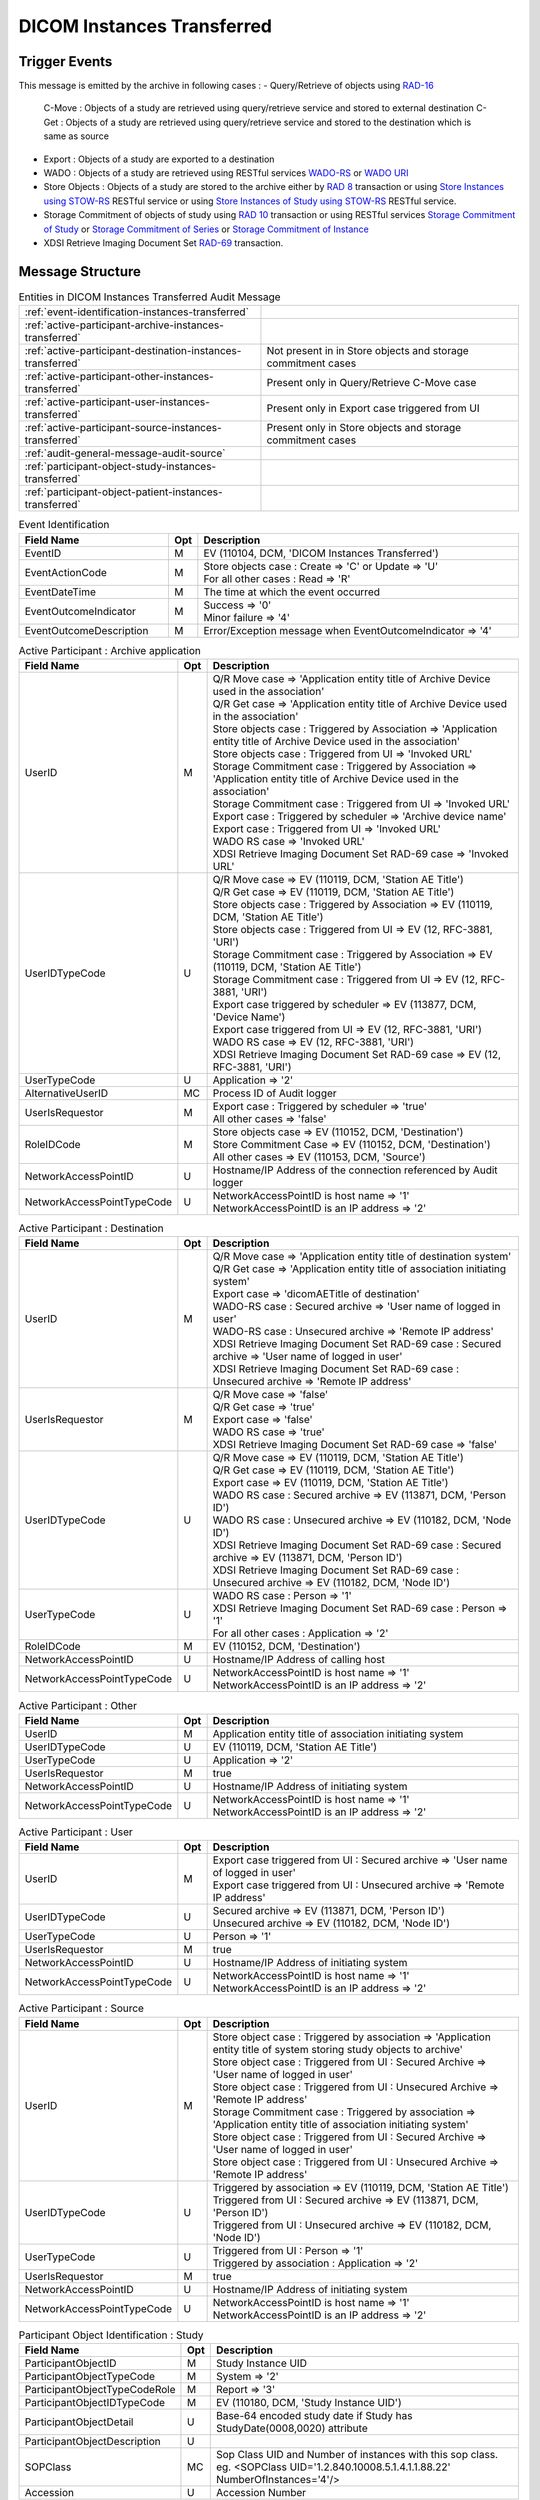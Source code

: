 DICOM Instances Transferred
===========================

Trigger Events
--------------

This message is emitted by the archive in following cases :
- Query/Retrieve of objects using `RAD-16 <http://ihe.net/uploadedFiles/Documents/Radiology/IHE_RAD_TF_Vol2.pdf#page=204>`_
  C-Move : Objects of a study are retrieved using query/retrieve service and stored to external destination
  C-Get : Objects of a study are retrieved using query/retrieve service and stored to the destination which is same as source
- Export : Objects of a study are exported to a destination
- WADO : Objects of a study are retrieved using RESTful services `WADO-RS <http://petstore.swagger.io/index.html?url=https://raw.githubusercontent.com/dcm4che/dcm4chee-arc-light/master/dcm4chee-arc-ui2/src/swagger/swagger-dicom.json#/WADO-RS>`_
  or `WADO URI <http://petstore.swagger.io/index.html?url=https://raw.githubusercontent.com/dcm4che/dcm4chee-arc-light/master/dcm4chee-arc-ui2/src/swagger/swagger-dicom.json#/WADO-URI/getObject>`_
- Store Objects : Objects of a study are stored to the archive either by `RAD 8 <http://ihe.net/uploadedFiles/Documents/Radiology/IHE_RAD_TF_Vol2.pdf#page=139>`_ transaction
  or using `Store Instances using STOW-RS <http://petstore.swagger.io/index.html?url=https://raw.githubusercontent.com/dcm4che/dcm4chee-arc-light/master/dcm4chee-arc-ui2/src/swagger/swagger-dicom.json#/STOW-RS/StoreInstances>`_ RESTful service
  or using `Store Instances of Study using STOW-RS <http://petstore.swagger.io/index.html?url=https://raw.githubusercontent.com/dcm4che/dcm4chee-arc-light/master/dcm4chee-arc-ui2/src/swagger/swagger-dicom.json#/STOW-RS/StoreInstancesOfStudy>`_ RESTful service.
- Storage Commitment of objects of study using `RAD 10 <http://ihe.net/uploadedFiles/Documents/Radiology/IHE_RAD_TF_Vol2.pdf#page=158>`_ transaction
  or using RESTful services `Storage Commitment of Study <http://petstore.swagger.io/index.html?url=https://raw.githubusercontent.com/dcm4che/dcm4chee-arc-light/master/dcm4chee-arc-ui2/src/swagger/swagger.json#/STGCMT-RS/StorageCommitmentStudy>`_
  or `Storage Commitment of Series <http://petstore.swagger.io/index.html?url=https://raw.githubusercontent.com/dcm4che/dcm4chee-arc-light/master/dcm4chee-arc-ui2/src/swagger/swagger.json#/STGCMT-RS/StorageCommitmentSeries>`_
  or `Storage Commitment of Instance <http://petstore.swagger.io/index.html?url=https://raw.githubusercontent.com/dcm4che/dcm4chee-arc-light/master/dcm4chee-arc-ui2/src/swagger/swagger.json#/STGCMT-RS/StorageCommitmentInstance>`_
- XDSI Retrieve Imaging Document Set `RAD-69 <http://ihe.net/uploadedFiles/Documents/Radiology/IHE_RAD_TF_Vol3.pdf#page=184>`_ transaction.

Message Structure
-----------------

.. csv-table:: Entities in DICOM Instances Transferred Audit Message

    :ref:`event-identification-instances-transferred`
    :ref:`active-participant-archive-instances-transferred`
    :ref:`active-participant-destination-instances-transferred`, Not present in in Store objects and storage commitment cases
    :ref:`active-participant-other-instances-transferred`, Present only in Query/Retrieve C-Move case
    :ref:`active-participant-user-instances-transferred`, Present only in Export case triggered from UI
    :ref:`active-participant-source-instances-transferred`, Present only in Store objects and storage commitment cases
    :ref:`audit-general-message-audit-source`
    :ref:`participant-object-study-instances-transferred`
    :ref:`participant-object-patient-instances-transferred`

.. csv-table:: Event Identification
   :name: event-identification-instances-transferred
   :widths: 30, 5, 65
   :header: Field Name, Opt, Description

   EventID, M, "| EV (110104, DCM, 'DICOM Instances Transferred')"
   EventActionCode, M, "| Store objects case : Create ⇒ 'C' or Update ⇒ 'U'
   | For all other cases : Read ⇒ 'R'"
   EventDateTime, M, | The time at which the event occurred
   EventOutcomeIndicator, M, "| Success ⇒ '0'
   | Minor failure ⇒ '4'"
   EventOutcomeDescription, M, | Error/Exception message when EventOutcomeIndicator ⇒ '4'

.. csv-table:: Active Participant : Archive application
   :name: active-participant-archive-instances-transferred
   :widths: 30, 5, 65
   :header: Field Name, Opt, Description

   UserID, M, "| Q/R Move case ⇒ 'Application entity title of Archive Device used in the association'
   | Q/R Get case ⇒ 'Application entity title of Archive Device used in the association'
   | Store objects case : Triggered by Association ⇒ 'Application entity title of Archive Device used in the association'
   | Store objects case : Triggered from UI ⇒ 'Invoked URL'
   | Storage Commitment case : Triggered by Association ⇒ 'Application entity title of Archive Device used in the association'
   | Storage Commitment case : Triggered from UI ⇒ 'Invoked URL'
   | Export case : Triggered by scheduler ⇒ 'Archive device name'
   | Export case : Triggered from UI ⇒ 'Invoked URL'
   | WADO RS case ⇒ 'Invoked URL'
   | XDSI Retrieve Imaging Document Set RAD-69 case ⇒ 'Invoked URL'"
   UserIDTypeCode, U, "| Q/R Move case ⇒ EV (110119, DCM, 'Station AE Title')
   | Q/R Get case ⇒ EV (110119, DCM, 'Station AE Title')
   | Store objects case : Triggered by Association ⇒ EV (110119, DCM, 'Station AE Title')
   | Store objects case : Triggered from UI ⇒ EV (12, RFC-3881, 'URI')
   | Storage Commitment case : Triggered by Association ⇒ EV (110119, DCM, 'Station AE Title')
   | Storage Commitment case : Triggered from UI ⇒ EV (12, RFC-3881, 'URI')
   | Export case triggered by scheduler ⇒ EV (113877, DCM, 'Device Name')
   | Export case triggered from UI ⇒ EV (12, RFC-3881, 'URI')
   | WADO RS case ⇒ EV (12, RFC-3881, 'URI')
   | XDSI Retrieve Imaging Document Set RAD-69 case ⇒ EV (12, RFC-3881, 'URI')"
   UserTypeCode, U, | Application ⇒ '2'
   AlternativeUserID, MC, | Process ID of Audit logger
   UserIsRequestor, M, "| Export case : Triggered by scheduler ⇒ 'true'
   | All other cases ⇒ 'false'"
   RoleIDCode, M, "| Store objects case ⇒ EV (110152, DCM, 'Destination')
   | Store Commitment Case ⇒ EV (110152, DCM, 'Destination')
   | All other cases ⇒ EV (110153, DCM, 'Source')"
   NetworkAccessPointID, U, | Hostname/IP Address of the connection referenced by Audit logger
   NetworkAccessPointTypeCode, U, "| NetworkAccessPointID is host name ⇒ '1'
   | NetworkAccessPointID is an IP address ⇒ '2'"

.. csv-table:: Active Participant : Destination
   :name: active-participant-destination-instances-transferred
   :widths: 30, 5, 65
   :header: Field Name, Opt, Description

   UserID, M, "| Q/R Move case ⇒ 'Application entity title of destination system'
   | Q/R Get case ⇒ 'Application entity title of association initiating system'
   | Export case ⇒ 'dicomAETitle of destination'
   | WADO-RS case : Secured archive ⇒ 'User name of logged in user'
   | WADO-RS case : Unsecured archive ⇒ 'Remote IP address'
   | XDSI Retrieve Imaging Document Set RAD-69 case : Secured archive ⇒ 'User name of logged in user'
   | XDSI Retrieve Imaging Document Set RAD-69 case : Unsecured archive ⇒ 'Remote IP address'"
   UserIsRequestor, M, "| Q/R Move case ⇒ 'false'
   | Q/R Get case ⇒ 'true'
   | Export case ⇒ 'false'
   | WADO RS case ⇒ 'true'
   | XDSI Retrieve Imaging Document Set RAD-69 case ⇒ 'false'"
   UserIDTypeCode, U, "| Q/R Move case ⇒ EV (110119, DCM, 'Station AE Title')
   | Q/R Get case ⇒ EV (110119, DCM, 'Station AE Title')
   | Export case ⇒ EV (110119, DCM, 'Station AE Title')
   | WADO RS case : Secured archive ⇒ EV (113871, DCM, 'Person ID')
   | WADO RS case : Unsecured archive ⇒ EV (110182, DCM, 'Node ID')
   | XDSI Retrieve Imaging Document Set RAD-69 case : Secured archive ⇒ EV (113871, DCM, 'Person ID')
   | XDSI Retrieve Imaging Document Set RAD-69 case : Unsecured archive ⇒ EV (110182, DCM, 'Node ID')"
   UserTypeCode, U, "| WADO RS case : Person ⇒ '1'
   | XDSI Retrieve Imaging Document Set RAD-69 case : Person ⇒ '1'
   | For all other cases : Application ⇒ '2'"
   RoleIDCode, M, "| EV (110152, DCM, 'Destination')"
   NetworkAccessPointID, U, | Hostname/IP Address of calling host
   NetworkAccessPointTypeCode, U, "| NetworkAccessPointID is host name ⇒ '1'
   | NetworkAccessPointID is an IP address ⇒ '2'"

.. csv-table:: Active Participant : Other
   :name: active-participant-other-instances-transferred
   :widths: 30, 5, 65
   :header: Field Name, Opt, Description

   UserID, M, | Application entity title of association initiating system
   UserIDTypeCode, U, "| EV (110119, DCM, 'Station AE Title')"
   UserTypeCode, U, | Application ⇒ '2'
   UserIsRequestor, M, | true
   NetworkAccessPointID, U, | Hostname/IP Address of initiating system
   NetworkAccessPointTypeCode, U, "| NetworkAccessPointID is host name ⇒ '1'
   | NetworkAccessPointID is an IP address ⇒ '2'"

.. csv-table:: Active Participant : User
   :name: active-participant-user-instances-transferred
   :widths: 30, 5, 65
   :header: Field Name, Opt, Description

   UserID, M, "| Export case triggered from UI : Secured archive ⇒ 'User name of logged in user'
   | Export case triggered from UI : Unsecured archive ⇒ 'Remote IP address'"
   UserIDTypeCode, U, "| Secured archive ⇒ EV (113871, DCM, 'Person ID')
   | Unsecured archive ⇒ EV (110182, DCM, 'Node ID')"
   UserTypeCode, U, | Person ⇒ '1'
   UserIsRequestor, M, | true
   NetworkAccessPointID, U, | Hostname/IP Address of initiating system
   NetworkAccessPointTypeCode, U, "| NetworkAccessPointID is host name ⇒ '1'
   | NetworkAccessPointID is an IP address ⇒ '2'"

.. csv-table:: Active Participant : Source
   :name: active-participant-source-instances-transferred
   :widths: 30, 5, 65
   :header: Field Name, Opt, Description

   UserID, M, "| Store object case : Triggered by association ⇒ 'Application entity title of system storing study objects to archive'
   | Store object case : Triggered from UI : Secured Archive ⇒ 'User name of logged in user'
   | Store object case : Triggered from UI : Unsecured Archive ⇒ 'Remote IP address'
   | Storage Commitment case : Triggered by association ⇒ 'Application entity title of association initiating system'
   | Store object case : Triggered from UI : Secured Archive ⇒ 'User name of logged in user'
   | Store object case : Triggered from UI : Unsecured Archive ⇒ 'Remote IP address'"
   UserIDTypeCode, U, "| Triggered by association ⇒ EV (110119, DCM, 'Station AE Title')
   | Triggered from UI : Secured archive ⇒ EV (113871, DCM, 'Person ID')
   | Triggered from UI : Unsecured archive ⇒ EV (110182, DCM, 'Node ID')"
   UserTypeCode, U, "| Triggered from UI : Person ⇒ '1'
   | Triggered by association : Application ⇒ '2'"
   UserIsRequestor, M, | true
   NetworkAccessPointID, U, | Hostname/IP Address of initiating system
   NetworkAccessPointTypeCode, U, "| NetworkAccessPointID is host name ⇒ '1'
   | NetworkAccessPointID is an IP address ⇒ '2'"

.. csv-table:: Participant Object Identification : Study
   :name: participant-object-study-instances-transferred
   :widths: 30, 5, 65
   :header: Field Name, Opt, Description

   ParticipantObjectID, M, Study Instance UID
   ParticipantObjectTypeCode, M, System ⇒ '2'
   ParticipantObjectTypeCodeRole, M, Report ⇒ '3'
   ParticipantObjectIDTypeCode, M, "EV (110180, DCM, 'Study Instance UID')"
   ParticipantObjectDetail, U, "Base-64 encoded study date if Study has StudyDate(0008,0020) attribute"
   ParticipantObjectDescription, U
   SOPClass, MC, Sop Class UID and Number of instances with this sop class. eg. <SOPClass UID='1.2.840.10008.5.1.4.1.1.88.22' NumberOfInstances='4'/>
   Accession, U, Accession Number

.. csv-table:: Participant Object Identification : Patient
   :name: participant-object-patient-instances-transferred
   :widths: 30, 5, 65
   :header: Field Name, Opt, Description

   ParticipantObjectID, M, Patient ID
   ParticipantObjectTypeCode, M, Person ⇒ '1'
   ParticipantObjectTypeCodeRole, M, Patient ⇒ '1'
   ParticipantObjectIDTypeCode, M,  "EV (2, RFC-3881, 'Patient Number')"
   ParticipantObjectName, U, Patient Name

Sample Message
--------------

.. code-block:: xml

    <?xml version="1.0" encoding="UTF-8" standalone="yes"?>
    <AuditMessage xmlns:xsi="http://www.w3.org/2001/XMLSchema-instance" xsi:noNamespaceSchemaLocation="http://www.dcm4che.org/DICOM/audit-message.rnc">

        <EventIdentification EventActionCode="E" EventDateTime="2017-07-10T12:22:29.457+02:00" EventOutcomeIndicator="0">
            <EventID csd-code="110104" codeSystemName="DCM" originalText="DICOM Instances Transferred"/>
        </EventIdentification>

        <ActiveParticipant UserID="DCM4CHEE" UserTypeCode="2" AlternativeUserID="60928" UserIsRequestor="false" NetworkAccessPointID="localhost" NetworkAccessPointTypeCode="1">
            <RoleIDCode csd-code="110153" codeSystemName="DCM" originalText="Source"/>
            <UserIDTypeCode csd-code="110119" codeSystemName="DCM" originalText="Station AE Title"/>
        </ActiveParticipant>

        <ActiveParticipant UserID="GETSCU" UserTypeCode="2" UserIsRequestor="true" NetworkAccessPointID="127.0.0.1" NetworkAccessPointTypeCode="2">
            <RoleIDCode csd-code="110152" codeSystemName="DCM" originalText="Destination"/>
            <UserIDTypeCode csd-code="110119" codeSystemName="DCM" originalText="Station AE Title"/>
        </ActiveParticipant>

        <AuditSourceIdentification AuditSourceID="dcm4chee-arc">
            <AuditSourceTypeCode csd-code="4"/>
        </AuditSourceIdentification>

        <ParticipantObjectIdentification ParticipantObjectID="1.3.12.2.1107.5.2.33.37113.30000008060311320917100000013" ParticipantObjectTypeCode="2" ParticipantObjectTypeCodeRole="3">
            <ParticipantObjectIDTypeCode csd-code="110180" originalText="Study Instance UID" codeSystemName="DCM"/>
            <ParticipantObjectDetail type="StudyDate" value="MjAwODA3MTY="/>
            <ParticipantObjectDescription>
                <SOPClass UID="1.2.840.10008.5.1.4.1.1.88.22" NumberOfInstances="4"/>
                <SOPClass UID="1.2.840.10008.5.1.4.1.1.4" NumberOfInstances="2"/>
            </ParticipantObjectDescription>
        </ParticipantObjectIdentification>

        <ParticipantObjectIdentification ParticipantObjectID="P5^^^ISSUER" ParticipantObjectTypeCode="1" ParticipantObjectTypeCodeRole="1">
            <ParticipantObjectIDTypeCode csd-code="2" originalText="Patient Number" codeSystemName="RFC-3881"/>
            <ParticipantObjectName>TEST^Name</ParticipantObjectName>
        </ParticipantObjectIdentification>

    </AuditMessage>